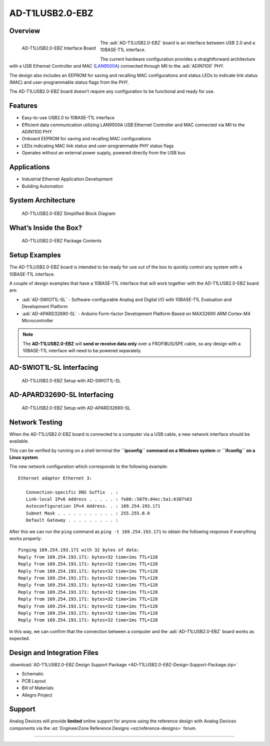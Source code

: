 AD-T1LUSB2.0-EBZ 
===================

Overview
--------

.. figure:: ad-t1lusb2.0-ebz_angle-web.png
    :align: left
    :width: 200 px

    AD-T1LUSB2.0-EBZ Interface Board

The :adi:`AD-T1LUSB2.0-EBZ` board is an interface between USB 2.0 and a 10BASE-T1L
interface.

The current hardware configuration provides a straightforward architecture with
a USB Ethernet Controller and MAC
(`LAN9500A <HTTP://www.microchip.com/en-us/product/lan9500a>`__) connected
through MII to the :adi:`ADIN1100` PHY.

The design also includes an EEPROM for saving and recalling MAC configurations
and status LEDs to indicate link status (MAC) and user-programmable status flags
from the PHY.

The AD-T1LUSB2.0-EBZ board doesn’t require any configuration to be functional
and ready for use.

Features
---------

- Easy-to-use USB2.0 to 10BASE-T1L interface
- Efficient data communication utilizing LAN9500A USB Ethernet Controller and
  MAC connected via MII to the ADIN1100 PHY
- Onboard EEPROM for saving and recalling MAC configurations
- LEDs indicating MAC link status and user-programmable PHY status flags
- Operates without an external power supply, powered directly from the USB bus
 
Applications
--------------

- Industrial Ethernet Application Development
- Building Automation

System Architecture
----------------------

.. figure:: ad-t1lusb2.0-ebz_block_diagram.png
    :width: 600 px

    AD-T1LUSB2.0-EBZ Simplified Block Diagram

What’s Inside the Box?
-------------------------

.. figure:: ad-t1lusb2.0-ebz_package_contents.png
    :width: 600 px

    AD-T1LUSB2.0-EBZ Package Contents

Setup Examples
--------------

The AD-T1LUSB2.0-EBZ board is intended to be ready for use out of the box to
quickly control any system with a 10BASE-T1L interface.

A couple of design examples that have a 10BASE-T1L interface that will work
together with the AD-T1LUSB2.0-EBZ board are:

- :adi:`AD-SWIOT1L-SL` - Software-configurable Analog and
  Digital I/O with 10BASE-T1L Evaluation and Development Platform
- :adi:`AD-APARD32690-SL` - Arduino Form-factor Development
  Platform Based on MAX32690 ARM Cortex-M4 Microcontroller

.. note:: The **AD-T1LUSB2.0-EBZ** will **send or receive data only** over a FROFIBUS/SPE cable, so any design with a 10BASE-T1L interface will need to be powered separately.

AD-SWIOT1L-SL Interfacing
----------------------------

.. figure:: ad-swiot1l-sl_ad-t1lusb20-ebz.png

    AD-T1LUSB2.0-EBZ Setup with AD-SWIOT1L-SL

AD-APARD32690-SL Interfacing
-------------------------------

.. figure:: ad-adard32690-sl_ad-t1lusb20-ebz.png

    AD-T1LUSB2.0-EBZ Setup with AD-APARD32690-SL 

Network Testing
----------------

When the AD-T1LUSB2.0-EBZ board is connected to a computer via a USB cable, a new network interface should be available.

This can be verified by running on a shell terminal the **``ipconfig`` command
on a Windows system** or **``ifconfig`` on a Linux system**.

The new network configuration which corresponds to the following example:

::

   Ethernet adapter Ethernet 3:

      Connection-specific DNS Suffix  . :
      Link-local IPv6 Address . . . . . : fe80::5079:d4ec:5a1:6387%63
      Autoconfiguration IPv4 Address. . : 169.254.193.171
      Subnet Mask . . . . . . . . . . . : 255.255.0.0
      Default Gateway . . . . . . . . . :

After this we can run the ``ping`` command as ``ping -t 169.254.193.171`` to
obtain the following response if everything works properly:

::

   Pinging 169.254.193.171 with 32 bytes of data:
   Reply from 169.254.193.171: bytes=32 time<1ms TTL=128
   Reply from 169.254.193.171: bytes=32 time<1ms TTL=128
   Reply from 169.254.193.171: bytes=32 time<1ms TTL=128
   Reply from 169.254.193.171: bytes=32 time<1ms TTL=128
   Reply from 169.254.193.171: bytes=32 time<1ms TTL=128
   Reply from 169.254.193.171: bytes=32 time<1ms TTL=128
   Reply from 169.254.193.171: bytes=32 time<1ms TTL=128
   Reply from 169.254.193.171: bytes=32 time<1ms TTL=128
   Reply from 169.254.193.171: bytes=32 time<1ms TTL=128
   Reply from 169.254.193.171: bytes=32 time<1ms TTL=128

In this way, we can confirm that the connection between a computer and the
:adi:`AD-T1LUSB2.0-EBZ` board works as expected.

Design and Integration Files
----------------------------------

.. admonition::Download 

:download:`AD-T1LUSB2.0-EBZ Design Support Package <AD-T1LUSB2.0-EBZ-Design-Support-Package.zip>`

- Schematic
- PCB Layout
- Bill of Materials
- Allegro Project

Support
----------

Analog Devices will provide **limited** online
support for anyone using the reference design with Analog Devices components via
the :ez:`EngineerZone Reference Designs <ez/reference-designs>` forum.


----------------------------------------------------------------------------------------------------------------------------------------------------------------
